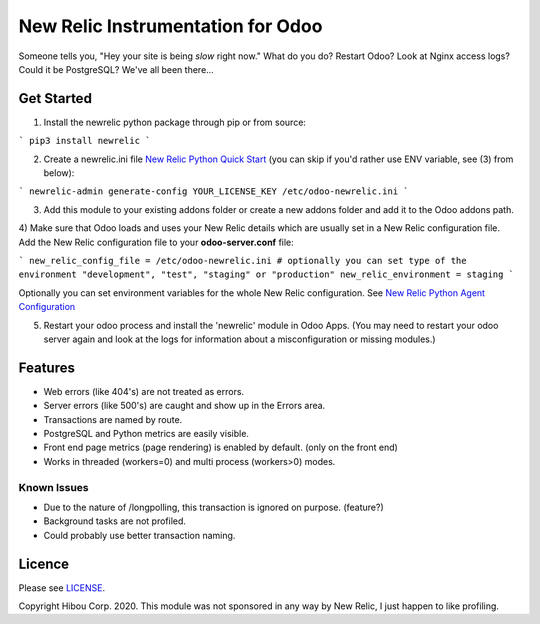*********************************
New Relic Instrumentation for Odoo
*********************************


Someone tells you, "Hey your site is being *slow* right now."
What do you do?  Restart Odoo? Look at Nginx access logs?  Could it be PostgreSQL?
We've all been there...

===========
Get Started
===========

1) Install the newrelic python package through pip or from source:

```
pip3 install newrelic
```

2) Create a newrelic.ini file `New Relic Python Quick Start <https://docs.newrelic.com/docs/agents/python-agent/getting-started/python-agent-quick-start>`_ (you can skip if you'd rather use ENV variable, see (3) from below):

```
newrelic-admin generate-config YOUR_LICENSE_KEY /etc/odoo-newrelic.ini
```

3) Add this module to your existing addons folder or create a new addons folder and add it to the Odoo addons path.
4) Make sure that Odoo loads and uses your New Relic details which are usually set in a New Relic configuration file.
Add the New Relic configuration file to your **odoo-server.conf** file:

```
new_relic_config_file = /etc/odoo-newrelic.ini
# optionally you can set type of the environment "development", "test", "staging" or "production"
new_relic_environment = staging
```

Optionally you can set environment variables for the whole New Relic configuration. See `New Relic Python Agent Configuration <https://docs.newrelic.com/docs/agents/python-agent/installation-configuration/python-agent-configuration#environment-variables>`_


5) Restart your odoo process and install the 'newrelic' module in Odoo Apps. (You may need to restart your odoo server again and look at the logs for information about a misconfiguration or missing modules.)

========
Features
========

* Web errors (like 404's) are not treated as errors.
* Server errors (like 500's) are caught and show up in the Errors area.
* Transactions are named by route.
* PostgreSQL and Python metrics are easily visible.
* Front end page metrics (page rendering) is enabled by default. (only on the front end)
* Works in threaded (workers=0) and multi process (workers>0) modes.

.. image:: https://cloud.githubusercontent.com/assets/744550/16216646/51bb121e-3721-11e6-86de-8e0f728adc93.png
    :alt: 'Main'
    :width: 988
    :align: left

.. image:: https://cloud.githubusercontent.com/assets/744550/16216648/56763590-3721-11e6-89f4-9843ad216572.png
    :alt: 'Transactions'
    :width: 988
    :align: left

.. image:: https://cloud.githubusercontent.com/assets/744550/16216650/5ef7f2b2-3721-11e6-93e3-5f53b76775f9.png
    :alt: 'Browser'
    :width: 988
    :align: left

.. image:: https://cloud.githubusercontent.com/assets/744550/16216733/210d5da6-3722-11e6-9d10-5c928d235ff1.png
    :alt: 'Errors'
    :width: 988
    :align: left

.. image:: https://cloud.githubusercontent.com/assets/744550/16216737/264dea6a-3722-11e6-9265-d1034b1fc0db.png
    :alt: 'Error Detail'
    :width: 988
    :align: left



Known Issues
============

* Due to the nature of /longpolling, this transaction is ignored on purpose. (feature?)
* Background tasks are not profiled.
* Could probably use better transaction naming.

=======
Licence
=======

Please see `LICENSE <https://github.com/hibou-io/odoo-newrelic/blob/master/LICENSE>`_.

Copyright Hibou Corp. 2020. This module was not sponsored in any way by New Relic, I just happen to like profiling.
